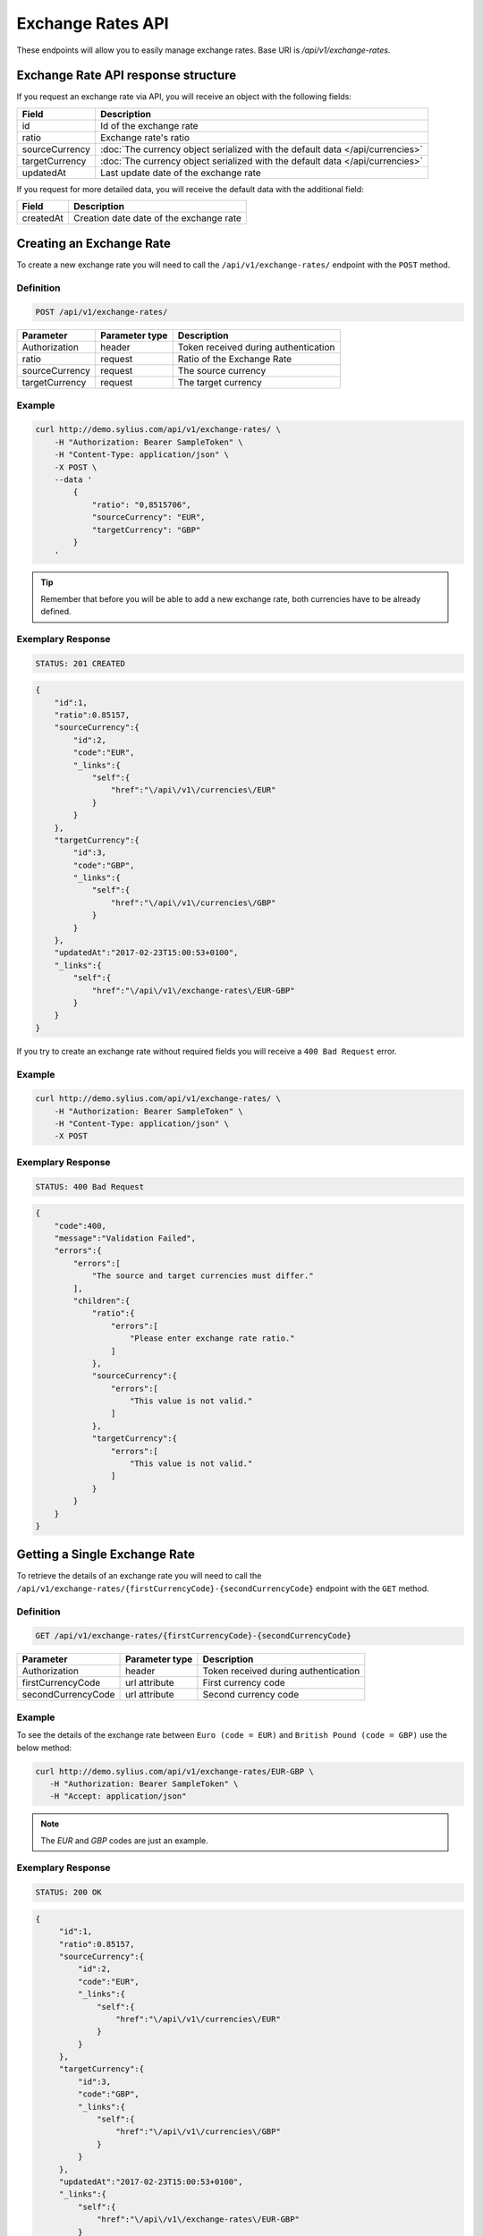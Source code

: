 Exchange Rates API
==================

These endpoints will allow you to easily manage exchange rates. Base URI is `/api/v1/exchange-rates`.

Exchange Rate API response structure
------------------------------------

If you request an exchange rate via API, you will receive an object with the following fields:

+----------------+-------------------------------------------------------------------------------+
| Field          | Description                                                                   |
+================+===============================================================================+
| id             | Id of the exchange rate                                                       |
+----------------+-------------------------------------------------------------------------------+
| ratio          | Exchange rate's ratio                                                         |
+----------------+-------------------------------------------------------------------------------+
| sourceCurrency | :doc:`The currency object serialized with the default data </api/currencies>` |
+----------------+-------------------------------------------------------------------------------+
| targetCurrency | :doc:`The currency object serialized with the default data </api/currencies>` |
+----------------+-------------------------------------------------------------------------------+
| updatedAt      | Last update date of the exchange rate                                         |
+----------------+-------------------------------------------------------------------------------+

If you request for more detailed data, you will receive the default data with the additional field:

+----------------+-----------------------------------------+
| Field          | Description                             |
+================+=========================================+
| createdAt      | Creation date date of the exchange rate |
+----------------+-----------------------------------------+

Creating an Exchange Rate
-------------------------

To create a new exchange rate you will need to call the ``/api/v1/exchange-rates/`` endpoint with the ``POST`` method.

Definition
^^^^^^^^^^

.. code-block:: text

    POST /api/v1/exchange-rates/

+----------------+----------------+--------------------------------------+
| Parameter      | Parameter type | Description                          |
+================+================+======================================+
| Authorization  | header         | Token received during authentication |
+----------------+----------------+--------------------------------------+
| ratio          | request        | Ratio of the Exchange Rate           |
+----------------+----------------+--------------------------------------+
| sourceCurrency | request        | The source currency                  |
+----------------+----------------+--------------------------------------+
| targetCurrency | request        | The target currency                  |
+----------------+----------------+--------------------------------------+

Example
^^^^^^^

.. code-block:: bash

    curl http://demo.sylius.com/api/v1/exchange-rates/ \
        -H "Authorization: Bearer SampleToken" \
        -H "Content-Type: application/json" \
        -X POST \
        --data '
            {
                "ratio": "0,8515706",
                "sourceCurrency": "EUR",
                "targetCurrency": "GBP"
            }
        '

.. tip::

    Remember that before you will be able to add a new exchange rate, both currencies have to be already defined.

Exemplary Response
^^^^^^^^^^^^^^^^^^

.. code-block:: text

    STATUS: 201 CREATED

.. code-block:: json

    {
        "id":1,
        "ratio":0.85157,
        "sourceCurrency":{
            "id":2,
            "code":"EUR",
            "_links":{
                "self":{
                    "href":"\/api\/v1\/currencies\/EUR"
                }
            }
        },
        "targetCurrency":{
            "id":3,
            "code":"GBP",
            "_links":{
                "self":{
                    "href":"\/api\/v1\/currencies\/GBP"
                }
            }
        },
        "updatedAt":"2017-02-23T15:00:53+0100",
        "_links":{
            "self":{
                "href":"\/api\/v1\/exchange-rates\/EUR-GBP"
            }
        }
    }

If you try to create an exchange rate without required fields you will receive a ``400 Bad Request`` error.

Example
^^^^^^^

.. code-block:: bash

    curl http://demo.sylius.com/api/v1/exchange-rates/ \
        -H "Authorization: Bearer SampleToken" \
        -H "Content-Type: application/json" \
        -X POST

Exemplary Response
^^^^^^^^^^^^^^^^^^

.. code-block:: text

    STATUS: 400 Bad Request

.. code-block:: json

    {
        "code":400,
        "message":"Validation Failed",
        "errors":{
            "errors":[
                "The source and target currencies must differ."
            ],
            "children":{
                "ratio":{
                    "errors":[
                        "Please enter exchange rate ratio."
                    ]
                },
                "sourceCurrency":{
                    "errors":[
                        "This value is not valid."
                    ]
                },
                "targetCurrency":{
                    "errors":[
                        "This value is not valid."
                    ]
                }
            }
        }
    }

Getting a Single Exchange Rate
------------------------------

To retrieve the details of an exchange rate you will need to call the ``/api/v1/exchange-rates/{firstCurrencyCode}-{secondCurrencyCode}`` endpoint with the ``GET`` method.

Definition
^^^^^^^^^^

.. code-block:: text

    GET /api/v1/exchange-rates/{firstCurrencyCode}-{secondCurrencyCode}

+--------------------+----------------+--------------------------------------+
| Parameter          | Parameter type | Description                          |
+====================+================+======================================+
| Authorization      | header         | Token received during authentication |
+--------------------+----------------+--------------------------------------+
| firstCurrencyCode  | url attribute  | First currency code                  |
+--------------------+----------------+--------------------------------------+
| secondCurrencyCode | url attribute  | Second currency code                 |
+--------------------+----------------+--------------------------------------+

Example
^^^^^^^

To see the details of the exchange rate between ``Euro (code = EUR)`` and ``British Pound (code = GBP)`` use the below method:

.. code-block:: bash

     curl http://demo.sylius.com/api/v1/exchange-rates/EUR-GBP \
        -H "Authorization: Bearer SampleToken" \
        -H "Accept: application/json"

.. note::

    The *EUR* and *GBP* codes are just an example.

Exemplary Response
^^^^^^^^^^^^^^^^^^

.. code-block:: text

     STATUS: 200 OK

.. code-block:: json

   {
        "id":1,
        "ratio":0.85157,
        "sourceCurrency":{
            "id":2,
            "code":"EUR",
            "_links":{
                "self":{
                    "href":"\/api\/v1\/currencies\/EUR"
                }
            }
        },
        "targetCurrency":{
            "id":3,
            "code":"GBP",
            "_links":{
                "self":{
                    "href":"\/api\/v1\/currencies\/GBP"
                }
            }
        },
        "updatedAt":"2017-02-23T15:00:53+0100",
        "_links":{
            "self":{
                "href":"\/api\/v1\/exchange-rates\/EUR-GBP"
            }
        }
    }

.. warning::

    The order of currencies in a request is not important. It doesn't matter if you will request the exchange rate for ``EUR-GBP`` or ``GBP-EUR``
    the response will always be the same (including source and target currencies).

Collection of Currencies
------------------------

To retrieve a paginated list of exchange rates you will need to call the ``/api/v1/exchange-rates/`` endpoint with the ``GET`` method.

Definition
^^^^^^^^^^

.. code-block:: text

    GET /api/v1/exchange-rates/

+---------------+----------------+-------------------------------------------------------------------+
| Parameter     | Parameter type | Description                                                       |
+===============+================+===================================================================+
| Authorization | header         | Token received during authentication                              |
+---------------+----------------+-------------------------------------------------------------------+
| page          | query          | *(optional)* Number of the page, by default = 1                   |
+---------------+----------------+-------------------------------------------------------------------+
| paginate      | query          | *(optional)* Number of items to display per page, by default = 10 |
+---------------+----------------+-------------------------------------------------------------------+

To see the first page of all exchange rates use the below method:

Example
^^^^^^^

.. code-block:: bash

    curl http://demo.sylius.com/api/v1/exchange-rates/ \
        -H "Authorization: Bearer SampleToken" \
        -H "Accept: application/json"

Exemplary Response
^^^^^^^^^^^^^^^^^^

.. code-block:: text

    STATUS: 200 OK

.. code-block:: json

    {
        "page":1,
        "limit":10,
        "pages":1,
        "total":1,
        "_links":{
            "self":{
                "href":"\/api\/v1\/exchange-rates\/?page=1&limit=10"
            },
            "first":{
                "href":"\/api\/v1\/exchange-rates\/?page=1&limit=10"
            },
            "last":{
                "href":"\/api\/v1\/exchange-rates\/?page=1&limit=10"
            }
        },
        "_embedded":{
            "items":[
                {
                    "id":1,
                    "ratio":0.85157,
                    "sourceCurrency":{
                        "id":2,
                        "code":"EUR",
                        "_links":{
                            "self":{
                                "href":"\/api\/v1\/currencies\/EUR"
                            }
                        }
                    },
                    "targetCurrency":{
                        "id":3,
                        "code":"GBP",
                        "_links":{
                            "self":{
                                "href":"\/api\/v1\/currencies\/GBP"
                            }
                        }
                    },
                    "updatedAt":"2017-02-23T15:00:53+0100",
                    "_links":{
                        "self":{
                            "href":"\/api\/v1\/exchange-rates\/EUR-GBP"
                        }
                    }
                }
            ]
        }
    }

Updating an Exchange Rate
-------------------------

To update an exchange rate you will need to call the ``/api/v1/exchange-rates/firstCurrencyCode-secondCurrencyCode`` endpoint with the ``PUT`` method.

Definition
^^^^^^^^^^

.. code-block:: text

    PUT /api/v1/exchange-rates/{firstCurrencyCode}-{secondCurrencyCode}

+--------------------+----------------+--------------------------------------+
| Parameter          | Parameter type | Description                          |
+====================+================+======================================+
| Authorization      | header         | Token received during authentication |
+--------------------+----------------+--------------------------------------+
| firstCurrencyCode  | url attribute  | First currency code                  |
+--------------------+----------------+--------------------------------------+
| secondCurrencyCode | url attribute  | Second currency code                 |
+--------------------+----------------+--------------------------------------+
| ratio              | request        | Ratio of the Exchange Rate           |
+--------------------+----------------+--------------------------------------+

Example
^^^^^^^

.. code-block:: bash

    curl http://demo.sylius.com/api/v1/exchange-rates/EUR-GBP \
        -H "Authorization: Bearer SampleToken" \
        -H "Content-Type: application/json" \
        -X PUT \
        --data '
            {
                "ratio": "0,9515706"
            }
        '

Exemplary Response
^^^^^^^^^^^^^^^^^^

.. code-block:: text

    STATUS: 204 No Content

If you try to update an exchange rate without the required fields you will receive a ``400 Bad Request`` error.

Example
^^^^^^^

.. code-block:: bash

    curl http://demo.sylius.com/api/v1/exchange-rates/EUR-GBP \
        -H "Authorization: Bearer SampleToken" \
        -H "Content-Type: application/json" \
        -X PUT

Exemplary Response
^^^^^^^^^^^^^^^^^^

.. code-block:: text

    STATUS: 400 Bad Request

.. code-block:: json

    {
        "code":400,
        "message":"Validation Failed",
        "errors":{
            "children":{
                "ratio":{
                    "errors":[
                        "Please enter exchange rate ratio."
                    ]
                },
                "sourceCurrency":{

                },
                "targetCurrency":{

                }
            }
        }
    }

Deleting an Exchange Rate
-------------------------

To delete an exchange rate you will need to call the ``/api/v1/exchange-rates/firstCurrencyCode-secondCurrencyCode`` endpoint with the ``DELETE`` method.

Definition
^^^^^^^^^^

.. code-block:: text

    DELETE /api/v1/exchange-rates/{firstCurrencyCode}-{secondCurrencyCode}

+--------------------+----------------+--------------------------------------+
| Parameter          | Parameter type | Description                          |
+====================+================+======================================+
| Authorization      | header         | Token received during authentication |
+--------------------+----------------+--------------------------------------+
| firstCurrencyCode  | url attribute  | First currency code                  |
+--------------------+----------------+--------------------------------------+
| secondCurrencyCode | url attribute  | Second currency code                 |
+--------------------+----------------+--------------------------------------+

Example
^^^^^^^

.. code-block:: bash

    curl http://demo.sylius.com/api/v1/exchange-rates/EUR-GBP \
        -H "Authorization: Bearer SampleToken" \
        -H "Accept: application/json" \
        -X DELETE

Exemplary Response
^^^^^^^^^^^^^^^^^^

.. code-block:: text

    STATUS: 204 No Content
